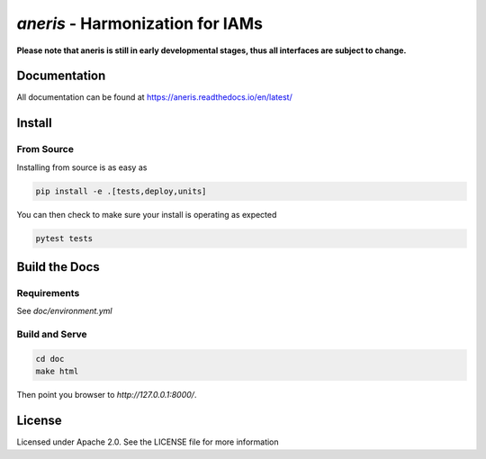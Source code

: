 `aneris` - Harmonization for IAMs
=================================
   
**Please note that aneris is still in early developmental stages, thus all interfaces are subject to change.**

Documentation
-------------

All documentation can be found at https://aneris.readthedocs.io/en/latest/

Install
-------

From Source
***********

Installing from source is as easy as

.. code-block:: bash

    pip install -e .[tests,deploy,units]

You can then check to make sure your install is operating as expected

.. code-block:: bash

    pytest tests

Build the Docs
--------------

Requirements
************

See `doc/environment.yml`

Build and Serve
***************

.. code-block:: bash

    cd doc
    make html

Then point you browser to `http://127.0.0.1:8000/`.

License
-------

Licensed under Apache 2.0. See the LICENSE file for more information
